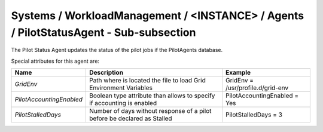 Systems / WorkloadManagement / <INSTANCE> / Agents / PilotStatusAgent - Sub-subsection
======================================================================================

The Pilot Status Agent updates the status of the pilot jobs if the PilotAgents database.
 
Special attributes for this agent are:
 
+--------------------------+--------------------------------------------+-----------------------------------+
| **Name**                 | **Description**                            | **Example**                       |
+--------------------------+--------------------------------------------+-----------------------------------+
| *GridEnv*                | Path where is located the file to          | GridEnv = /usr/profile.d/grid-env |
|                          | load Grid Environment Variables            |                                   |
+--------------------------+--------------------------------------------+-----------------------------------+
| *PilotAccountingEnabled* | Boolean type attribute than allows to      | PilotAccountingEnabled = Yes      |
|                          | specify if accounting is enabled           |                                   |
+--------------------------+--------------------------------------------+-----------------------------------+
| *PilotStalledDays*       | Number of days without response of a pilot | PilotStalledDays = 3              |
|                          | before be declared as Stalled              |                                   |
+--------------------------+--------------------------------------------+-----------------------------------+
